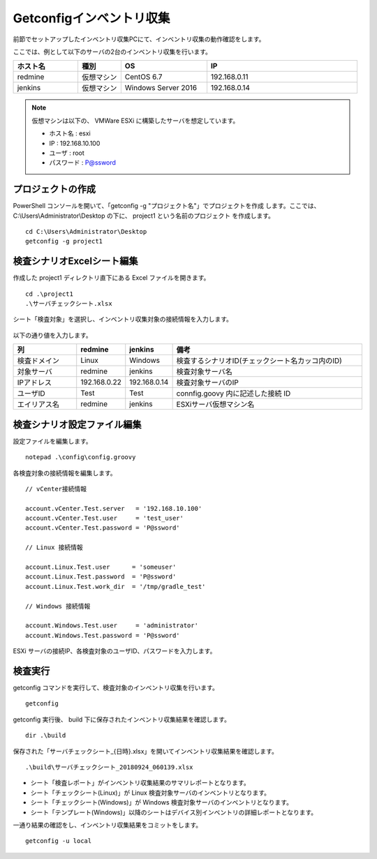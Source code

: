 Getconfigインベントリ収集
=========================

前節でセットアップしたインベントリ収集PCにて、インベントリ収集の動作確認をします。

ここでは、例として以下のサーバの2台のインベントリ収集を行います。

.. csv-table::
   :header: ホスト名, 種別, OS, IP
   :widths: 15, 10, 20, 35

   redmine, 仮想マシン, CentOS 6.7, 192.168.0.11
   jenkins, 仮想マシン, Windows Server 2016, 192.168.0.14

.. note::

   仮想マシンは以下の、 VMWare ESXi に構築したサーバを想定しています。

   * ホスト名 : esxi
   * IP : 192.168.10.100
   * ユーザ : root
   * パスワード : P@ssword

プロジェクトの作成
------------------

PowerShell コンソールを開いて、「getconfig -g "プロジェクト名"」でプロジェクトを作成
します。ここでは、C:\\Users\\Administrator\\Desktop の下に、 project1 という名前のプロジェクト
を作成します。

::

   cd C:\Users\Administrator\Desktop
   getconfig -g project1

検査シナリオExcelシート編集
---------------------------

作成した project1 ディレクトリ直下にある Excel ファイルを開きます。

::

   cd .\project1
   .\サーバチェックシート.xlsx

シート「検査対象」を選択し、インベントリ収集対象の接続情報を入力します。

   .. figure:: ./image/sheet_target.png
      :align: center
      :alt: Target Sheet
      :width: 640px

以下の通り値を入力します。

.. csv-table::
   :header: 列, redmine, jenkins, 備考
   :widths: 15, 10, 10, 45

   検査ドメイン, Linux, Windows, 検査するシナリオID(チェックシート名カッコ内のID)
   対象サーバ, redmine, jenkins, 検査対象サーバ名
   IPアドレス, 192.168.0.22, 192.168.0.14, 検査対象サーバのIP
   ユーザID, Test, Test, connfig.goovy 内に記述した接続 ID
   エイリアス名, redmine, jenkins, ESXiサーバ仮想マシン名

検査シナリオ設定ファイル編集
----------------------------

設定ファイルを編集します。

::

   notepad .\config\config.groovy

各検査対象の接続情報を編集します。

::

   // vCenter接続情報

   account.vCenter.Test.server   = '192.168.10.100'
   account.vCenter.Test.user     = 'test_user'
   account.vCenter.Test.password = 'P@ssword'

   // Linux 接続情報

   account.Linux.Test.user      = 'someuser'
   account.Linux.Test.password  = 'P@ssword'
   account.Linux.Test.work_dir  = '/tmp/gradle_test'

   // Windows 接続情報

   account.Windows.Test.user     = 'administrator'
   account.Windows.Test.password = 'P@ssword'

ESXi サーバの接続IP、各検査対象のユーザID、パスワードを入力します。

検査実行
--------

getconfig コマンドを実行して、検査対象のインベントリ収集を行います。

::

   getconfig

getconfig 実行後、 build 下に保存されたインベントリ収集結果を確認します。

::

   dir .\build

保存された「サーバチェックシート_{日時}.xlsx」を開いてインベントリ収集結果を確認します。

::

   .\build\サーバチェックシート_20180924_060139.xlsx

* シート「検査レポート」がインベントリ収集結果のサマリレポートとなります。
* シート「チェックシート(Linux)」が Linux 検査対象サーバのインベントリとなります。
* シート「チェックシート(Windows)」が Windows 検査対象サーバのインベントリとなります。
* シート「テンプレート(Windows)」以降のシートはデバイス別インベントリの詳細レポートとなります。

一通り結果の確認をし、インベントリ収集結果をコミットをします。

::

   getconfig -u local
